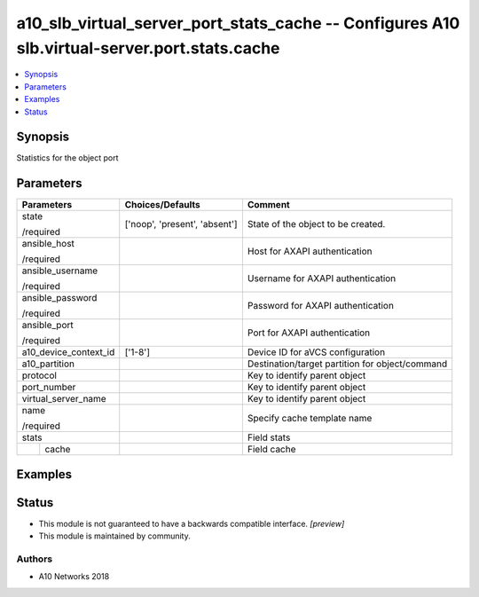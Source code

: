 .. _a10_slb_virtual_server_port_stats_cache_module:


a10_slb_virtual_server_port_stats_cache -- Configures A10 slb.virtual-server.port.stats.cache
=============================================================================================

.. contents::
   :local:
   :depth: 1


Synopsis
--------

Statistics for the object port






Parameters
----------

+-----------------------+-------------------------------+-------------------------------------------------+
| Parameters            | Choices/Defaults              | Comment                                         |
|                       |                               |                                                 |
|                       |                               |                                                 |
+=======================+===============================+=================================================+
| state                 | ['noop', 'present', 'absent'] | State of the object to be created.              |
|                       |                               |                                                 |
| /required             |                               |                                                 |
+-----------------------+-------------------------------+-------------------------------------------------+
| ansible_host          |                               | Host for AXAPI authentication                   |
|                       |                               |                                                 |
| /required             |                               |                                                 |
+-----------------------+-------------------------------+-------------------------------------------------+
| ansible_username      |                               | Username for AXAPI authentication               |
|                       |                               |                                                 |
| /required             |                               |                                                 |
+-----------------------+-------------------------------+-------------------------------------------------+
| ansible_password      |                               | Password for AXAPI authentication               |
|                       |                               |                                                 |
| /required             |                               |                                                 |
+-----------------------+-------------------------------+-------------------------------------------------+
| ansible_port          |                               | Port for AXAPI authentication                   |
|                       |                               |                                                 |
| /required             |                               |                                                 |
+-----------------------+-------------------------------+-------------------------------------------------+
| a10_device_context_id | ['1-8']                       | Device ID for aVCS configuration                |
|                       |                               |                                                 |
|                       |                               |                                                 |
+-----------------------+-------------------------------+-------------------------------------------------+
| a10_partition         |                               | Destination/target partition for object/command |
|                       |                               |                                                 |
|                       |                               |                                                 |
+-----------------------+-------------------------------+-------------------------------------------------+
| protocol              |                               | Key to identify parent object                   |
|                       |                               |                                                 |
|                       |                               |                                                 |
+-----------------------+-------------------------------+-------------------------------------------------+
| port_number           |                               | Key to identify parent object                   |
|                       |                               |                                                 |
|                       |                               |                                                 |
+-----------------------+-------------------------------+-------------------------------------------------+
| virtual_server_name   |                               | Key to identify parent object                   |
|                       |                               |                                                 |
|                       |                               |                                                 |
+-----------------------+-------------------------------+-------------------------------------------------+
| name                  |                               | Specify cache template name                     |
|                       |                               |                                                 |
| /required             |                               |                                                 |
+-----------------------+-------------------------------+-------------------------------------------------+
| stats                 |                               | Field stats                                     |
|                       |                               |                                                 |
|                       |                               |                                                 |
+---+-------------------+-------------------------------+-------------------------------------------------+
|   | cache             |                               | Field cache                                     |
|   |                   |                               |                                                 |
|   |                   |                               |                                                 |
+---+-------------------+-------------------------------+-------------------------------------------------+







Examples
--------

.. code-block:: yaml+jinja

    





Status
------




- This module is not guaranteed to have a backwards compatible interface. *[preview]*


- This module is maintained by community.



Authors
~~~~~~~

- A10 Networks 2018

